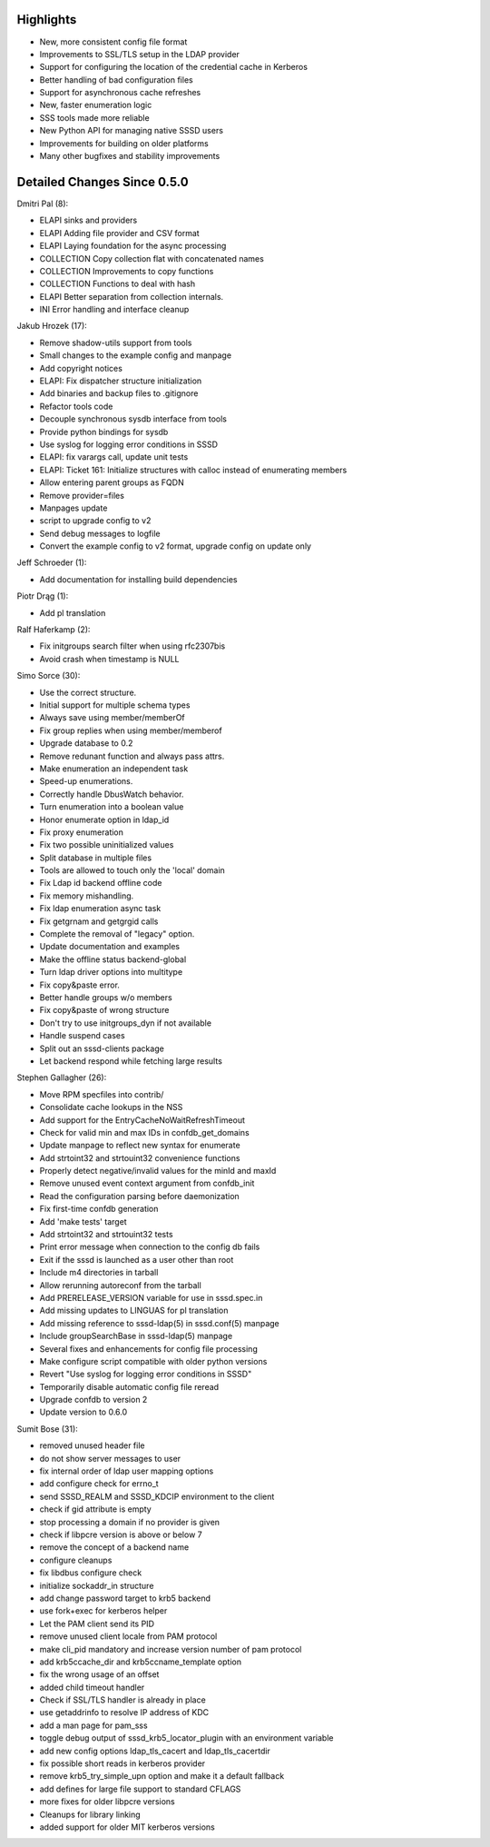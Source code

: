 Highlights
----------

-  New, more consistent config file format
-  Improvements to SSL/TLS setup in the LDAP provider
-  Support for configuring the location of the credential cache in
   Kerberos
-  Better handling of bad configuration files
-  Support for asynchronous cache refreshes
-  New, faster enumeration logic
-  SSS tools made more reliable
-  New Python API for managing native SSSD users
-  Improvements for building on older platforms
-  Many other bugfixes and stability improvements

Detailed Changes Since 0.5.0
----------------------------

Dmitri Pal (8):

-  ELAPI sinks and providers
-  ELAPI Adding file provider and CSV format
-  ELAPI Laying foundation for the async processing
-  COLLECTION Copy collection flat with concatenated names
-  COLLECTION Improvements to copy functions
-  COLLECTION Functions to deal with hash
-  ELAPI Better separation from collection internals.
-  INI Error handling and interface cleanup

Jakub Hrozek (17):

-  Remove shadow-utils support from tools
-  Small changes to the example config and manpage
-  Add copyright notices
-  ELAPI: Fix dispatcher structure initialization
-  Add binaries and backup files to .gitignore
-  Refactor tools code
-  Decouple synchronous sysdb interface from tools
-  Provide python bindings for sysdb
-  Use syslog for logging error conditions in SSSD
-  ELAPI: fix varargs call, update unit tests
-  ELAPI: Ticket 161: Initialize structures with calloc instead of
   enumerating members
-  Allow entering parent groups as FQDN
-  Remove provider=files
-  Manpages update
-  script to upgrade config to v2
-  Send debug messages to logfile
-  Convert the example config to v2 format, upgrade config on update
   only

Jeff Schroeder (1):

-  Add documentation for installing build dependencies

Piotr Drąg (1):

-  Add pl translation

Ralf Haferkamp (2):

-  Fix initgroups search filter when using rfc2307bis
-  Avoid crash when timestamp is NULL

Simo Sorce (30):

-  Use the correct structure.
-  Initial support for multiple schema types
-  Always save using member/memberOf
-  Fix group replies when using member/memberof
-  Upgrade database to 0.2
-  Remove redunant function and always pass attrs.
-  Make enumeration an independent task
-  Speed-up enumerations.
-  Correctly handle DbusWatch behavior.
-  Turn enumeration into a boolean value
-  Honor enumerate option in ldap\_id
-  Fix proxy enumeration
-  Fix two possible uninitialized values
-  Split database in multiple files
-  Tools are allowed to touch only the 'local' domain
-  Fix Ldap id backend offline code
-  Fix memory mishandling.
-  Fix ldap enumeration async task
-  Fix getgrnam and getgrgid calls
-  Complete the removal of "legacy" option.
-  Update documentation and examples
-  Make the offline status backend-global
-  Turn ldap driver options into multitype
-  Fix copy&paste error.
-  Better handle groups w/o members
-  Fix copy&paste of wrong structure
-  Don't try to use initgroups\_dyn if not available
-  Handle suspend cases
-  Split out an sssd-clients package
-  Let backend respond while fetching large results

Stephen Gallagher (26):

-  Move RPM specfiles into contrib/
-  Consolidate cache lookups in the NSS
-  Add support for the EntryCacheNoWaitRefreshTimeout
-  Check for valid min and max IDs in confdb\_get\_domains
-  Update manpage to reflect new syntax for enumerate
-  Add strtoint32 and strtouint32 convenience functions
-  Properly detect negative/invalid values for the minId and maxId
-  Remove unused event context argument from confdb\_init
-  Read the configuration parsing before daemonization
-  Fix first-time confdb generation
-  Add 'make tests' target
-  Add strtoint32 and strtouint32 tests
-  Print error message when connection to the config db fails
-  Exit if the sssd is launched as a user other than root
-  Include m4 directories in tarball
-  Allow rerunning autoreconf from the tarball
-  Add PRERELEASE\_VERSION variable for use in sssd.spec.in
-  Add missing updates to LINGUAS for pl translation
-  Add missing reference to sssd-ldap(5) in sssd.conf(5) manpage
-  Include groupSearchBase in sssd-ldap(5) manpage
-  Several fixes and enhancements for config file processing
-  Make configure script compatible with older python versions
-  Revert "Use syslog for logging error conditions in SSSD"
-  Temporarily disable automatic config file reread
-  Upgrade confdb to version 2
-  Update version to 0.6.0

Sumit Bose (31):

-  removed unused header file
-  do not show server messages to user
-  fix internal order of ldap user mapping options
-  add configure check for errno\_t
-  send SSSD\_REALM and SSSD\_KDCIP environment to the client
-  check if gid attribute is empty
-  stop processing a domain if no provider is given
-  check if libpcre version is above or below 7
-  remove the concept of a backend name
-  configure cleanups
-  fix libdbus configure check
-  initialize sockaddr\_in structure
-  add change password target to krb5 backend
-  use fork+exec for kerberos helper
-  Let the PAM client send its PID
-  remove unused client locale from PAM protocol
-  make cli\_pid mandatory and increase version number of pam protocol
-  add krb5ccache\_dir and krb5ccname\_template option
-  fix the wrong usage of an offset
-  added child timeout handler
-  Check if SSL/TLS handler is already in place
-  use getaddrinfo to resolve IP address of KDC
-  add a man page for pam\_sss
-  toggle debug output of sssd\_krb5\_locator\_plugin with an
   environment variable
-  add new config options ldap\_tls\_cacert and ldap\_tls\_cacertdir
-  fix possible short reads in kerberos provider
-  remove krb5\_try\_simple\_upn option and make it a default fallback
-  add defines for large file support to standard CFLAGS
-  more fixes for older libpcre versions
-  Cleanups for library linking
-  added support for older MIT kerberos versions
